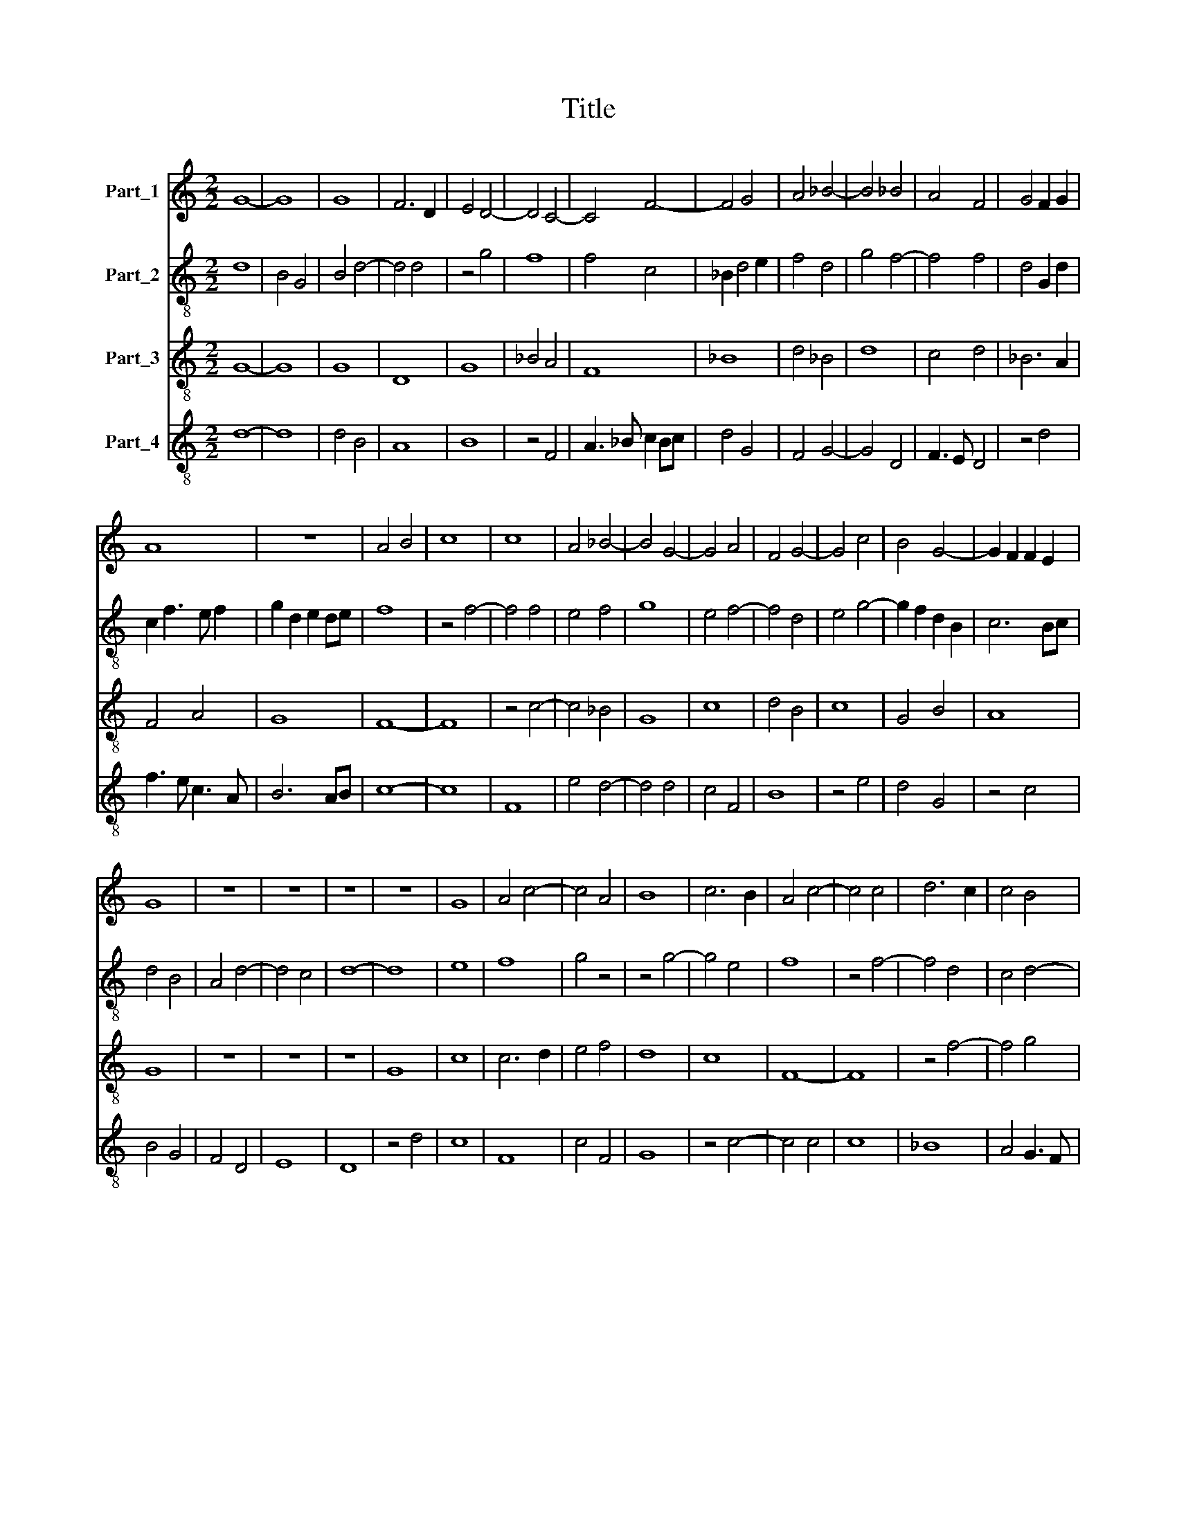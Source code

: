 X:1
T:Title
%%score 1 2 3 4
L:1/8
M:2/2
K:C
V:1 treble nm="Part_1"
V:2 treble-8 nm="Part_2"
V:3 treble-8 nm="Part_3"
V:4 treble-8 nm="Part_4"
V:1
 G8- | G8 | G8 | F6 D2 | E4 D4- | D4 C4- | C4 F4- | F4 G4 | A4 _B4- | B4 _B4 | A4 F4 | G4 F2 G2 | %12
 A8 | z8 | A4 B4 | c8 | c8 | A4 _B4- | B4 G4- | G4 A4 | F4 G4- | G4 c4 | B4 G4- | G2 F2 F2 E2 | %24
 G8 | z8 | z8 | z8 | z8 | G8 | A4 c4- | c4 A4 | B8 | c6 B2 | A4 c4- | c4 c4 | d6 c2 | c4 B4 | %38
 A6 G2 | G8 | F4 G4- | G4 A4 | _B8 | c4 A4- | A4 F4 | G2 _A4 G2 | _B4 A4- | A2 F2 F4- | %48
 F2 E2 E2 D2 | F8 | z8 | z8 | B4 B4 | A4 B4 | c8 | A4 B4- | B4 G4 | A2 c4 B2 | G4 A4 | F6 E2 | %60
 G4 G4- | G4 ^F4 | G8 |] %63
V:2
 d8 | B4 G4 | B4 d4- | d4 d4 | z4 g4 | f8 | f4 c4 | _B2 d4 e2 | f4 d4 | g4 f4- | f4 f4 | d4 G2 d2 | %12
 c2 f3 e f2 | g2 d2 e2 de | f8 | z4 f4- | f4 f4 | e4 f4 | g8 | e4 f4- | f4 d4 | e4 g4- | %22
 g2 f2 d2 B2 | c6 Bc | d4 B4 | A4 d4- | d4 c4 | d8- | d8 | e8 | f8 | g4 z4 | z4 g4- | g4 e4 | f8 | %35
 z4 f4- | f4 d4 | c4 d4- | d4 f4 | e6 d2 | _B4 d4 | e4 f4- | f4 e4 | f8 | z4 f4 | _e4 c2 d2- | %46
 d2 e2 f4- | f2 e2 c2 A2 | B6 AB | c4 f4 | e4 g4- | g2 f2 f4- | f4 e4 | f8- | f4 c4 | d6 g2- | %56
 gf d2 e2 de | f4 c2 d2- | d2 B2 A4- | A4 A4 | G2 B4 c2 | d8 | d8 |] %63
V:3
 G8- | G8 | G8 | D8 | G8 | _B4 A4 | F8 | _B8 | d4 _B4 | d8 | c4 d4 | _B6 A2 | F4 A4 | G8 | F8- | %15
 F8 | z4 c4- | c4 _B4 | G8 | c8 | d4 B4 | c8 | G4 B4 | A8 | G8 | z8 | z8 | z8 | G8 | c8 | c6 d2 | %31
 e4 f4 | d8 | c8 | F8- | F8 | z4 f4- | f4 g4 | (3:2:2f8 e4 | c8 | d4 _B4 | c8 | _B4 G4 | F8 | %44
 f4 d4 | c6 _B2 | G4 F4- | F4 A4 | G8 | F8 | c8 | A4 B4 | G8 | F8 | z4 f4- | f4 d4 | B8 | c4 A4 | %58
 B4 c4 | d8 | B4 G4 | A8 | G8 |] %63
V:4
 d8- | d8 | d4 B4 | A8 | B8 | z4 F4 | A3 _B c2 Bc | d4 G4 | F4 G4- | G4 D4 | F3 E D4 | z4 d4 | %12
 f3 e c3 A | B6 AB | c8- | c8 | F8 | e4 d4- | d4 d4 | c4 F4 | B8 | z4 e4 | d4 G4 | z4 c4 | B4 G4 | %25
 F4 D4 | E8 | D8 | z4 d4 | c8 | F8 | c4 F4 | G8 | z4 c4- | c4 c4 | c8 | _B8 | A4 G3 F | D8 | z8 | %40
 d8 | c4 F4 | z2 _B4 A2 | c8 | F4 _B4 | z2 _e4 d2 | _B4 c4- | c4 F4 | z4 B4 | A2 c4 d2 | e8 | %51
 c4 d4 | B6 AB | c8 | F8 | z4 G4- | G4 G4 | F8 | G4 F4 | D8 | _E8 | D8 | d8 |] %63

